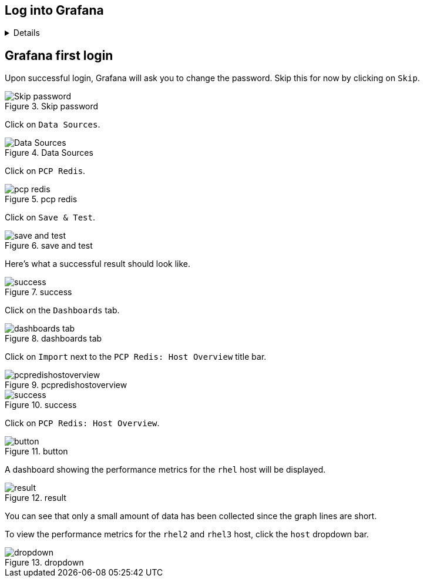 :imagesdir: ../assets/images

== Log into Grafana

[%collapsible]
====

In the previous challenge, we installed Grafana on `+rhel+` and PCP on
`+rhel2+` and `+rhel3+`.

Click on the `+RHEL Grafana Console+` tab.

.Grafana Tab
image::grafanatab.png[Grafana Tab]

Log into Grafana with the following credentials.

Username

[source,text]
----
admin
----

Password

[source,text]
----
admin
----

.Grafana Login Menu
image::grafanaloginmenu.png[Grafana Login Menu]

====

== Grafana first login

Upon successful login, Grafana will ask you to change the password. Skip
this for now by clicking on `+Skip+`.

.Skip password
image::../assets/skippassword.png[Skip password]

Click on `+Data Sources+`.

.Data Sources
image::../assets/datasources.png[Data Sources]

Click on `+PCP Redis+`.

.pcp redis
image::../assets/pcpredis.png[pcp redis]

Click on `+Save & Test+`.

.save and test
image::../assets/savetest.png[save and test]

Here’s what a successful result should look like.

.success
image::../assets/savetestsuccess.png[success]

Click on the `+Dashboards+` tab.

.dashboards tab
image::../assets/dashboardstab.png[dashboards tab]

Click on `+Import+` next to the `+PCP Redis: Host Overview+` title bar.

.pcpredishostoverview
image::../assets/pcpredishostoverview.png[pcpredishostoverview]

.success
image::../assets/pcpredishostoverviewsuccess.png[success]

Click on `+PCP Redis: Host Overview+`.

.button
image::../assets/pcpredishostoverviewclick.png[button]

A dashboard showing the performance metrics for the `+rhel+` host will
be displayed.

.result
image::../assets/dashboard.png[result]

You can see that only a small amount of data has been collected since
the graph lines are short.

To view the performance metrics for the `+rhel2+` and `+rhel3+` host,
click the `+host+` dropdown bar.

.dropdown
image::../assets/dropdown.png[dropdown]

